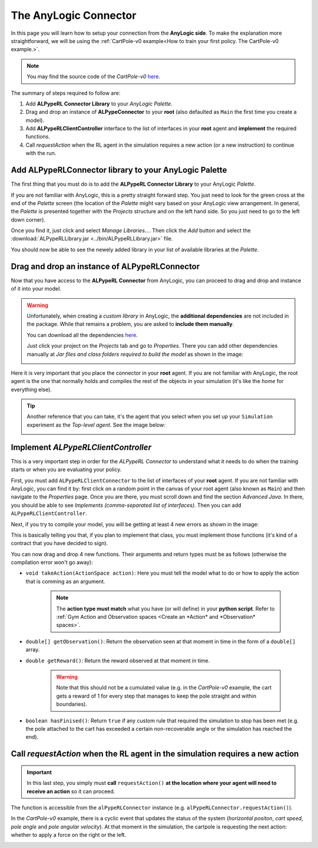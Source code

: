 ######################
The AnyLogic Connector
######################

In this page you will learn how to setup your connection from the **AnyLogic side**. To make the explanation more straightforward, we will be using the :ref:`CartPole-v0 example<How to train your first policy. The CartPole-v0 example.>`.

.. note::
    You may find the source code of the *CartPole-v0* `here <https://github.com/MarcEscandell/ALPypeRL/tree/main/alpyperl/examples/cartpole_v0/CartPole_v0>`_.

The summary of steps required to follow are:

1. Add **ALPypeRL Connector Library** to your *AnyLogic Palette*.
2. Drag and drop an instance of **ALPypeConnector** to your **root** (also defaulted as ``Main`` the first time you create a model).
3. Add **ALPypeRLClientController** interface to the list of interfaces in your **root** agent and **implement** the required functions.
4. Call `requestAction` when the RL agent in the simulation requires a new action (or a new instruction) to continue with the run.

**************************************************************
Add **ALPypeRLConnector** library to your **AnyLogic Palette**
**************************************************************

The first thing that you must do is to add the **ALPypeRL Connector Library** to your AnyLogic *Palette*.

If you are not familiar with AnyLogic, this is a pretty straight forward step. You just need to look for the green cross at the end of the *Palette* screen (the location of the *Palette* might vary based on your AnyLogic view arrangement. In general, the *Palette* is presented together with the *Projects* structure and on the left hand side. So you just need to go to the left down corner).

.. image:: images/add_new_library_anylogic_palette.png
    :alt: Add new library to AnyLogic Palette

Once you find it, just click and select `Manage Libraries...`. Then click the `Add` button and select the :download:`ALPypeRLLibrary.jar <../bin/ALPypeRLLibrary.jar>` file.

.. image:: images/add_new_library_anylogic_window.png
    :alt: Add new library to AnyLogic Window

You should now be able to see the newely added library in your list of available libraries at the *Palette*.

.. image:: images/alpyperlconnector_library.png
    :alt: ALPypeRL library in Palette

**************************************************
Drag and drop an instance of **ALPypeRLConnector**
**************************************************

Now that you have access to the **ALPypeRL Connector** from AnyLogic, you can proceed to drag and drop and instance of it into your model.

.. warning::
    Unfortunately, when creating a *custom library* in AnyLogic, the **additional dependencies** are not included in the package. While that remains a problem, you are asked to **include them manually**. 

    You can download all the dependencies `here <https://github.com/MarcEscandell/ALPypeRL/tree/main/bin/lib>`_.
    
    Just click your project on the *Projects* tab and go to *Properties*. There you can add other dependencies manually at *Jar files and class folders required to build the model* as shown in the image:

    .. image:: images/alpyperl_dependencies.png
        :alt: ALPypeRL jar dependencies

Here it is very important that you place the connector in your **root** agent. If you are not familiar with AnyLogic, the root agent is the one that normally holds and compiles the rest of the objects in your simulation (it's like the *home* for everything else).

.. tip:: 
    Another reference that you can take, it's the agent that you select when you set up your ``Simulation`` experiment as the *Top-level agent*. See the image below:
    
    .. image:: images/root_agent.png
        :alt: AnyLogic root agent

************************************
Implement `ALPypeRLClientController`
************************************

This is a very important step in order for the *ALPypeRL Connector* to understand what it needs to do when the training starts or when you are evaluating your policy.

First, you must add ``ALPypeRLClientConnector`` to the list of interfaces of your **root** agent. If you are not familiar with AnyLogic, you can find it by: first click on a random point in the canvas of your root agent (also known as ``Main``) and then navigate to the *Properties* page. Once you are there, you must scroll down and find the section *Advanced Java*. In there, you should be able to see *Implements (comma-separated list of interfaces)*. Then you can add ``ALPypeRLClientController``.

.. image:: images/root_interface.png
    :alt: Root interface

Next, if you try to compile your model, you will be getting at least 4 new errors as shown in the image:

.. image:: images/interface_errors.png
    :alt: Interface error

This is basically telling you that, if you plan to implement that class, you must implement those functions (it's kind of a contract that you have decided to sign).

You can now drag and drop 4 new functions. Their arguments and return types must be as follows (otherwise the compilation error won't go away):

* ``void takeAction(ActionSpace action)``: Here you must tell the model what to do or how to apply the action that is comming as an argument. 

    .. note::
        The **action type must match** what you have (or will define) in your **python script**. Refer to :ref:`Gym Action and Observation spaces <Create an *Action* and *Observation* spaces>`.

* ``double[] getObservation()``: Return the observation seen at that moment in time in the form of a ``double[]`` array.

* ``double getReward()``: Return the reward observed at that moment in time.

    .. warning:: Note that this should not be a cumulated value (e.g. in the *CartPole-v0* example, the cart gets a reward of 1 for every step that manages to keep the pole straight and within boundaries).

* ``boolean hasFinised()``: Return ``true`` if any custom rule that required the simulation to stop has been met (e.g. the pole attached to the cart has exceeded a certain non-recoverable angle or the simulation has reached the end).

.. image:: images/interface_impl.png
    :alt: Interface implementation

******************************************************************************
Call `requestAction` when the RL agent in the simulation requires a new action
******************************************************************************

.. important::
    In this last step, you simply must **call** ``requestAction()`` **at the location where your agent will need to receive an action** so it can proceed.

The function is accessible from the ``alPypeRLConnector`` instance (e.g. ``alPypeRLConnector.requestAction()``).

In the *CartPole-v0* example, there is a cyclic event that updates the status of the system (*horizontal positon*, *cart speed*, *pole angle* and *pole angular velocity*). At that moment in the simulation, the cartpole is requesting the next action: whether to apply a force on the right or the left.

.. image:: images/event_request_action.png
    :alt: requestAction() function